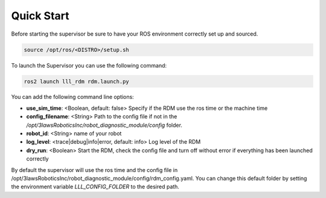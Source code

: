 Quick Start
===============

Before starting the supervisor be sure to have your ROS environment correctly set up and sourced.

.. code-block:: bash

  source /opt/ros/<DISTRO>/setup.sh

To launch the Supervisor you can use the following command:

.. code-block:: bash

  ros2 launch lll_rdm rdm.launch.py

You can add the following command line options:

- **use_sim_time**: <Boolean, default: false> Specify if the RDM use the ros time or the machine time
- **config_filename**: <String> Path to the config file if not in the */opt/3lawsRoboticsInc/robot_diagnostic_module/config* folder.
- **robot_id**: <String> name of your robot
- **log_level**: <trace|debug|info|error, default: info> Log level of the RDM
- **dry_run**: <Boolean> Start the RDM, check the config file and turn off without error if everything has been launched correctly

By default the supervisor will use the ros time and the config file in /opt/3lawsRoboticsInc/robot_diagnostic_module/config/rdm_config.yaml.
You can change this default folder by setting the environment variable `LLL_CONFIG_FOLDER` to the desired path.
